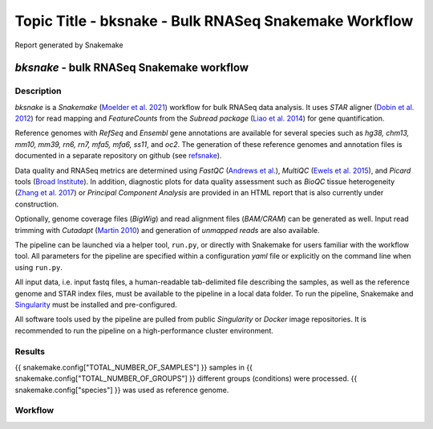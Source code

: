 Topic Title - bksnake - Bulk RNASeq Snakemake Workflow
######################################################

Report generated by Snakemake


`bksnake` - bulk RNASeq Snakemake workflow
==========================================


Description
***********


`bksnake` is a *Snakemake* (`Moelder et al. 2021 <https://f1000research.com/articles/10-33/v1>`_) workflow for bulk RNASeq data analysis. It uses *STAR* aligner (`Dobin et al. 2012 <https://academic.oup.com/bioinformatics/article/29/1/15/272537>`_) for read mapping and *FeatureCounts* from the *Subread package* (`Liao et al. 2014 <https://pubmed.ncbi.nlm.nih.gov/24227677/>`_) for gene quantification. 

Reference genomes with *RefSeq* and *Ensembl* gene annotations are available for several species such as *hg38, chm13, mm10, mm39, rn6, rn7, mfa5, mfa6, ss11*, and *oc2*. The generation of these reference genomes and annotation files is documented in a separate repository on github (see `refsnake <https://github.com/bedapub/refsnake/tree/main>`_). 

Data quality and RNASeq metrics are determined using *FastQC* (`Andrews et al. <https://www.bioinformatics.babraham.ac.uk/projects/fastqc/>`_), *MultiQC* (`Ewels et al. 2015 <https://academic.oup.com/bioinformatics/article/32/19/3047/2196507>`_), and *Picard* tools (`Broad Institute <http://broadinstitute.github.io/picard/>`_). In addition, diagnostic plots for data quality assessment such as *BioQC* tissue heterogeneity (`Zhang et al. 2017 <https://bmcgenomics.biomedcentral.com/articles/10.1186/s12864-017-3661-2>`_) or *Principal Component Analysis* are provided in an HTML report that is also currently under construction. 

Optionally, genome coverage files (*BigWig*) and read alignment files (*BAM/CRAM*) can be generated as well. Input read trimming with *Cutadapt* (`Martin 2010 <https://cutadapt.readthedocs.io/en/stable>`_) and generation of *unmapped reads* are also available. 

The pipeline can be launched via a helper tool, ``run.py``, or directly with Snakemake for users familiar with the workflow tool. All parameters for the pipeline are specified within a configuration *yaml* file or explicitly on the command line when using ``run.py``. 

All input data, i.e. input fastq files, a human-readable tab-delimited file describing the samples, as well as the reference genome and STAR index files, must be available to the pipeline in a local data folder. To run the pipeline, Snakemake and `Singularity <https://sylabs.io/docs/>`_ must be installed and pre-configured. 

All software tools used by the pipeline are pulled from public *Singularity* or *Docker* image repositories. It is recommended to run the pipeline on a high-performance cluster environment.


Results
*******

{{ snakemake.config["TOTAL_NUMBER_OF_SAMPLES"] }} samples in {{ snakemake.config["TOTAL_NUMBER_OF_GROUPS"] }} different groups (conditions) were processed.
{{ snakemake.config["species"] }} was used as reference genome.


Workflow
********

.. image:: rulegraph.png
  :width: 400
  :alt: Alternative text